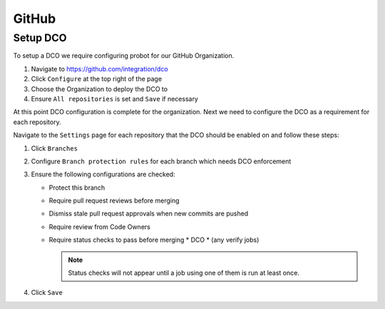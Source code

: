 .. _github-infra:

######
GitHub
######

.. _github-dco:

Setup DCO
=========

To setup a DCO we require configuring probot for our GitHub Organization.

#. Navigate to https://github.com/integration/dco
#. Click ``Configure`` at the top right of the page
#. Choose the Organization to deploy the DCO to
#. Ensure ``All repositories`` is set and ``Save`` if necessary

At this point DCO configuration is complete for the organization. Next we need
to configure the DCO as a requirement for each repository.

Navigate to the ``Settings`` page for each repository that the DCO should be
enabled on and follow these steps:

#. Click ``Branches``
#. Configure ``Branch protection rules`` for each branch which needs
   DCO enforcement
#. Ensure the following configurations are checked:

   * Protect this branch
   * Require pull request reviews before merging
   * Dismiss stale pull request approvals when new commits are pushed
   * Require review from Code Owners
   * Require status checks to pass before merging
     * DCO
     * (any verify jobs)

     .. note::

        Status checks will not appear until a job using one of them is run at
        least once.

#. Click ``Save``
